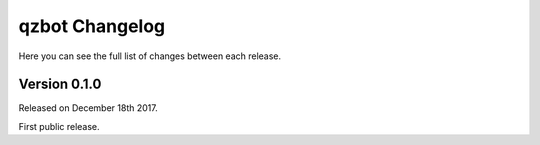 qzbot Changelog
=================

Here you can see the full list of changes between each release.

Version 0.1.0
-------------

Released on December 18th 2017.

First public release.
